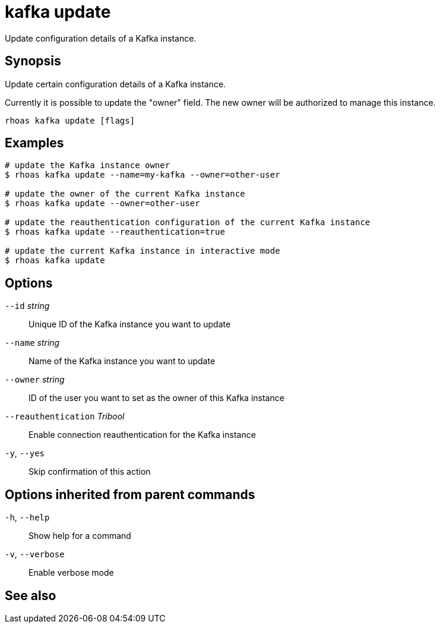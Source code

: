 ifdef::env-github,env-browser[:context: cmd]
[id='ref-kafka-update_{context}']
= kafka update

[role="_abstract"]
Update configuration details of a Kafka instance.

[discrete]
== Synopsis

Update certain configuration details of a Kafka instance.

Currently it is possible to update the "owner" field. The new owner 
will be authorized to manage this instance.


....
rhoas kafka update [flags]
....

[discrete]
== Examples

....
# update the Kafka instance owner
$ rhoas kafka update --name=my-kafka --owner=other-user

# update the owner of the current Kafka instance
$ rhoas kafka update --owner=other-user

# update the reauthentication configuration of the current Kafka instance
$ rhoas kafka update --reauthentication=true

# update the current Kafka instance in interactive mode
$ rhoas kafka update

....

[discrete]
== Options

      `--id` _string_::                  Unique ID of the Kafka instance you want to update
      `--name` _string_::                Name of the Kafka instance you want to update
      `--owner` _string_::               ID of the user you want to set as the owner of this Kafka instance
      `--reauthentication` _Tribool_::   Enable connection reauthentication for the Kafka instance
  `-y`, `--yes`::                        Skip confirmation of this action 

[discrete]
== Options inherited from parent commands

  `-h`, `--help`::      Show help for a command
  `-v`, `--verbose`::   Enable verbose mode

[discrete]
== See also


ifdef::env-github,env-browser[]
* link:rhoas_kafka.adoc#rhoas-kafka[rhoas kafka]	 - Create, view, use, and manage your Kafka instances
endif::[]
ifdef::pantheonenv[]
* link:{path}#ref-rhoas-kafka_{context}[rhoas kafka]	 - Create, view, use, and manage your Kafka instances
endif::[]

